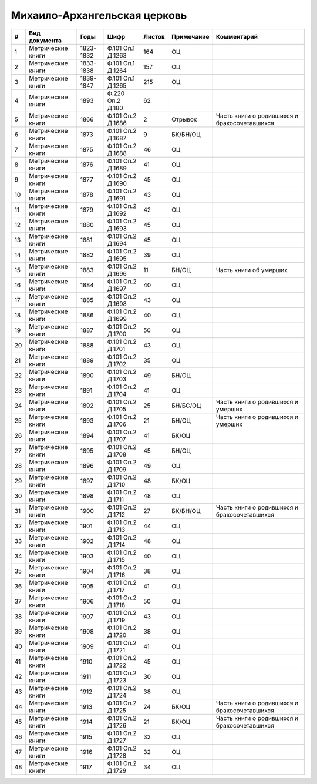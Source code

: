 
.. Church datasheet RST template
.. Autogenerated by cfp-sphinx.py

.. index:: Михаило-Архангельская церковь

Михаило-Архангельская церковь
=============================

.. list-table::
   :header-rows: 1

   * - #
     - Вид документа
     - Годы
     - Шифр
     - Листов
     - Примечание
     - Комментарий

   * - 1
     - Метрические книги
     - 1823-1832
     - Ф.101 Оп.1 Д.1263
     - 164
     - ОЦ
     - 
   * - 2
     - Метрические книги
     - 1833-1838
     - Ф.101 Оп.1 Д.1264
     - 157
     - ОЦ
     - 
   * - 3
     - Метрические книги
     - 1839-1847
     - Ф.101 Оп.1 Д.1265
     - 215
     - ОЦ
     - 
   * - 4
     - Метрические книги
     - 1893
     - Ф.220 Оп.2 Д.180
     - 62
     - 
     - 
   * - 5
     - Метрические книги
     - 1866
     - Ф.101 Оп.2 Д.1686
     - 2
     - Отрывок
     - Часть книги о родившихся и бракосочетавшихся
   * - 6
     - Метрические книги
     - 1873
     - Ф.101 Оп.2 Д.1687
     - 9
     - БК/БН/ОЦ
     - 
   * - 7
     - Метрические книги
     - 1875
     - Ф.101 Оп.2 Д.1688
     - 46
     - ОЦ
     - 
   * - 8
     - Метрические книги
     - 1876
     - Ф.101 Оп.2 Д.1689
     - 41
     - ОЦ
     - 
   * - 9
     - Метрические книги
     - 1877
     - Ф.101 Оп.2 Д.1690
     - 45
     - ОЦ
     - 
   * - 10
     - Метрические книги
     - 1878
     - Ф.101 Оп.2 Д.1691
     - 43
     - ОЦ
     - 
   * - 11
     - Метрические книги
     - 1879
     - Ф.101 Оп.2 Д.1692
     - 42
     - ОЦ
     - 
   * - 12
     - Метрические книги
     - 1880
     - Ф.101 Оп.2 Д.1693
     - 45
     - ОЦ
     - 
   * - 13
     - Метрические книги
     - 1881
     - Ф.101 Оп.2 Д.1694
     - 45
     - ОЦ
     - 
   * - 14
     - Метрические книги
     - 1882
     - Ф.101 Оп.2 Д.1695
     - 39
     - ОЦ
     - 
   * - 15
     - Метрические книги
     - 1883
     - Ф.101 Оп.2 Д.1696
     - 11
     - БН/ОЦ
     - Часть книги об умерших
   * - 16
     - Метрические книги
     - 1884
     - Ф.101 Оп.2 Д.1697
     - 40
     - ОЦ
     - 
   * - 17
     - Метрические книги
     - 1885
     - Ф.101 Оп.2 Д.1698
     - 43
     - ОЦ
     - 
   * - 18
     - Метрические книги
     - 1886
     - Ф.101 Оп.2 Д.1699
     - 40
     - ОЦ
     - 
   * - 19
     - Метрические книги
     - 1887
     - Ф.101 Оп.2 Д.1700
     - 50
     - ОЦ
     - 
   * - 20
     - Метрические книги
     - 1888
     - Ф.101 Оп.2 Д.1701
     - 43
     - ОЦ
     - 
   * - 21
     - Метрические книги
     - 1889
     - Ф.101 Оп.2 Д.1702
     - 35
     - ОЦ
     - 
   * - 22
     - Метрические книги
     - 1890
     - Ф.101 Оп.2 Д.1703
     - 49
     - БН/ОЦ
     - 
   * - 23
     - Метрические книги
     - 1891
     - Ф.101 Оп.2 Д.1704
     - 41
     - ОЦ
     - 
   * - 24
     - Метрические книги
     - 1892
     - Ф.101 Оп.2 Д.1705
     - 25
     - БН/БС/ОЦ
     - Часть книги о родившихся и умерших
   * - 25
     - Метрические книги
     - 1893
     - Ф.101 Оп.2 Д.1706
     - 21
     - БН/ОЦ
     - Часть книги о родившихся и умерших
   * - 26
     - Метрические книги
     - 1894
     - Ф.101 Оп.2 Д.1707
     - 41
     - БК/ОЦ
     - 
   * - 27
     - Метрические книги
     - 1895
     - Ф.101 Оп.2 Д.1708
     - 45
     - БН/ОЦ
     - 
   * - 28
     - Метрические книги
     - 1896
     - Ф.101 Оп.2 Д.1709
     - 49
     - ОЦ
     - 
   * - 29
     - Метрические книги
     - 1897
     - Ф.101 Оп.2 Д.1710
     - 48
     - БК/ОЦ
     - 
   * - 30
     - Метрические книги
     - 1898
     - Ф.101 Оп.2 Д.1711
     - 48
     - ОЦ
     - 
   * - 31
     - Метрические книги
     - 1900
     - Ф.101 Оп.2 Д.1712
     - 27
     - БК/БН/ОЦ
     - Часть книги о родившихся и бракосочетавшихся
   * - 32
     - Метрические книги
     - 1901
     - Ф.101 Оп.2 Д.1713
     - 44
     - ОЦ
     - 
   * - 33
     - Метрические книги
     - 1902
     - Ф.101 Оп.2 Д.1714
     - 48
     - ОЦ
     - 
   * - 34
     - Метрические книги
     - 1903
     - Ф.101 Оп.2 Д.1715
     - 40
     - ОЦ
     - 
   * - 35
     - Метрические книги
     - 1904
     - Ф.101 Оп.2 Д.1716
     - 38
     - ОЦ
     - 
   * - 36
     - Метрические книги
     - 1905
     - Ф.101 Оп.2 Д.1717
     - 41
     - ОЦ
     - 
   * - 37
     - Метрические книги
     - 1906
     - Ф.101 Оп.2 Д.1718
     - 50
     - ОЦ
     - 
   * - 38
     - Метрические книги
     - 1907
     - Ф.101 Оп.2 Д.1719
     - 43
     - ОЦ
     - 
   * - 39
     - Метрические книги
     - 1908
     - Ф.101 Оп.2 Д.1720
     - 38
     - ОЦ
     - 
   * - 40
     - Метрические книги
     - 1909
     - Ф.101 Оп.2 Д.1721
     - 41
     - ОЦ
     - 
   * - 41
     - Метрические книги
     - 1910
     - Ф.101 Оп.2 Д.1722
     - 45
     - ОЦ
     - 
   * - 42
     - Метрические книги
     - 1911
     - Ф.101 Оп.2 Д.1723
     - 30
     - ОЦ
     - 
   * - 43
     - Метрические книги
     - 1912
     - Ф.101 Оп.2 Д.1724
     - 38
     - ОЦ
     - 
   * - 44
     - Метрические книги
     - 1913
     - Ф.101 Оп.2 Д.1725
     - 24
     - БК/ОЦ
     - Часть книги о родившихся и бракосочетавшихся
   * - 45
     - Метрические книги
     - 1914
     - Ф.101 Оп.2 Д.1726
     - 21
     - БК/ОЦ
     - Часть книги о родившихся и бракосочетавшихся
   * - 46
     - Метрические книги
     - 1915
     - Ф.101 Оп.2 Д.1727
     - 32
     - ОЦ
     - 
   * - 47
     - Метрические книги
     - 1916
     - Ф.101 Оп.2 Д.1728
     - 32
     - ОЦ
     - 
   * - 48
     - Метрические книги
     - 1917
     - Ф.101 Оп.2 Д.1729
     - 34
     - ОЦ
     - 


